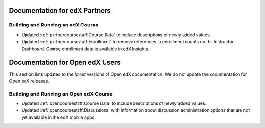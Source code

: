 ==================================
Documentation for edX Partners
==================================

Building and Running an edX Course
**********************************
 
* Updated :ref:`partnercoursestaff:Course Data` to include descriptions of
  newly added values.

* Updated :ref:`partnercoursestaff:Enrollment` to remove references to
  enrollment counts on the Instructor Dashboard. Course enrollment data is
  available in edX Insights.


==================================
Documentation for Open edX Users
==================================

This section lists updates to the *latest* versions of Open edX documentation.
We do not update the documentation for Open edX releases.


Building and Running an Open edX Course
****************************************

* Updated :ref:`opencoursestaff:Course Data` to include descriptions of newly
  added values.

* Updated :ref:`opencoursestaff:Discussions` with information
  about discussion administration options that are not yet available in the edX
  mobile apps.
